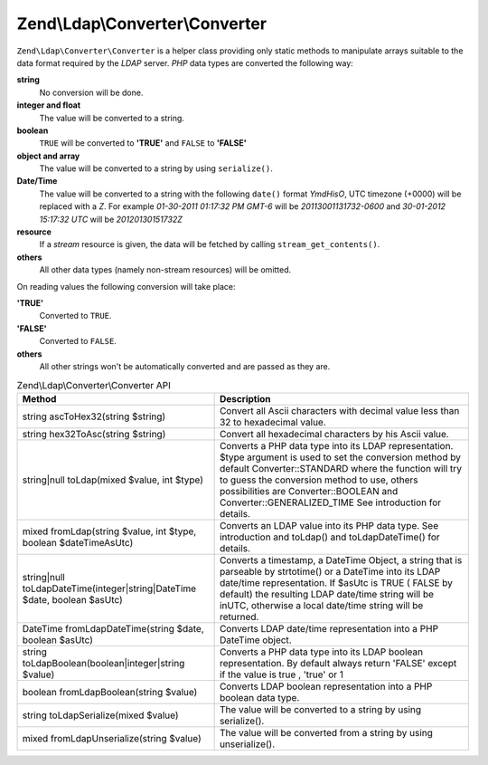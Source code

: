 .. _zend.ldap.api.reference.zend-ldap-converter-converter:

Zend\\Ldap\\Converter\\Converter
================================

``Zend\Ldap\Converter\Converter`` is a helper class providing only static methods to manipulate arrays suitable to the data format required by the *LDAP* server. *PHP* data types are converted the following way:

**string**
   No conversion will be done.

**integer and float**
   The value will be converted to a string.

**boolean**
   ``TRUE`` will be converted to **'TRUE'** and ``FALSE`` to **'FALSE'**

**object and array**
   The value will be converted to a string by using ``serialize()``.

**Date/Time**
   The value will be converted to a string with the following ``date()`` format *YmdHisO*, UTC timezone (+0000) will be replaced with a *Z*. For example *01-30-2011 01:17:32 PM GMT-6* will be *20113001131732-0600* and *30-01-2012 15:17:32 UTC* will be *20120130151732Z*

**resource**
   If a *stream* resource is given, the data will be fetched by calling ``stream_get_contents()``.

**others**
   All other data types (namely non-stream resources) will be omitted.

On reading values the following conversion will take place:

**'TRUE'**
   Converted to ``TRUE``.

**'FALSE'**
   Converted to ``FALSE``.

**others**
   All other strings won't be automatically converted and are passed as they are.

.. _zend.ldap.api.reference.zend-ldap-converter-converter.table:

.. table:: Zend\\Ldap\\Converter\\Converter API

   +-------------------------------------------------------------------------+----------------------------------------------------------------------------------------------------------------------------------------------------------------------------------------------------------------------------------------------------------------------------------------------------------------------+
   |Method                                                                   |Description                                                                                                                                                                                                                                                                                                           |
   +=========================================================================+======================================================================================================================================================================================================================================================================================================================+
   |string ascToHex32(string $string)                                        |Convert all Ascii characters with decimal value less than 32 to hexadecimal value.                                                                                                                                                                                                                                    |
   +-------------------------------------------------------------------------+----------------------------------------------------------------------------------------------------------------------------------------------------------------------------------------------------------------------------------------------------------------------------------------------------------------------+
   |string hex32ToAsc(string $string)                                        |Convert all hexadecimal characters by his Ascii value.                                                                                                                                                                                                                                                                |
   +-------------------------------------------------------------------------+----------------------------------------------------------------------------------------------------------------------------------------------------------------------------------------------------------------------------------------------------------------------------------------------------------------------+
   |string|null toLdap(mixed $value, int $type)                              |Converts a PHP data type into its LDAP representation. $type argument is used to set the conversion method by default Converter::STANDARD where the function will try to guess the conversion method to use, others possibilities are Converter::BOOLEAN and Converter::GENERALIZED_TIME See introduction for details.|
   +-------------------------------------------------------------------------+----------------------------------------------------------------------------------------------------------------------------------------------------------------------------------------------------------------------------------------------------------------------------------------------------------------------+
   |mixed fromLdap(string $value, int $type, boolean $dateTimeAsUtc)         |Converts an LDAP value into its PHP data type. See introduction and toLdap() and toLdapDateTime() for details.                                                                                                                                                                                                        |
   +-------------------------------------------------------------------------+----------------------------------------------------------------------------------------------------------------------------------------------------------------------------------------------------------------------------------------------------------------------------------------------------------------------+
   |string|null toLdapDateTime(integer|string|DateTime $date, boolean $asUtc)|Converts a timestamp, a DateTime Object, a string that is parseable by strtotime() or a DateTime into its LDAP date/time representation. If $asUtc is TRUE ( FALSE by default) the resulting LDAP date/time string will be inUTC, otherwise a local date/time string will be returned.                                |
   +-------------------------------------------------------------------------+----------------------------------------------------------------------------------------------------------------------------------------------------------------------------------------------------------------------------------------------------------------------------------------------------------------------+
   |DateTime fromLdapDateTime(string $date, boolean $asUtc)                  |Converts LDAP date/time representation into a PHP DateTime object.                                                                                                                                                                                                                                                    |
   +-------------------------------------------------------------------------+----------------------------------------------------------------------------------------------------------------------------------------------------------------------------------------------------------------------------------------------------------------------------------------------------------------------+
   |string toLdapBoolean(boolean|integer|string $value)                      |Converts a PHP data type into its LDAP boolean representation. By default always return 'FALSE' except if the value is true , 'true' or 1                                                                                                                                                                             |
   +-------------------------------------------------------------------------+----------------------------------------------------------------------------------------------------------------------------------------------------------------------------------------------------------------------------------------------------------------------------------------------------------------------+
   |boolean fromLdapBoolean(string $value)                                   |Converts LDAP boolean representation into a PHP boolean data type.                                                                                                                                                                                                                                                    |
   +-------------------------------------------------------------------------+----------------------------------------------------------------------------------------------------------------------------------------------------------------------------------------------------------------------------------------------------------------------------------------------------------------------+
   |string toLdapSerialize(mixed $value)                                     |The value will be converted to a string by using serialize().                                                                                                                                                                                                                                                         |
   +-------------------------------------------------------------------------+----------------------------------------------------------------------------------------------------------------------------------------------------------------------------------------------------------------------------------------------------------------------------------------------------------------------+
   |mixed fromLdapUnserialize(string $value)                                 |The value will be converted from a string by using unserialize().                                                                                                                                                                                                                                                     |
   +-------------------------------------------------------------------------+----------------------------------------------------------------------------------------------------------------------------------------------------------------------------------------------------------------------------------------------------------------------------------------------------------------------+


